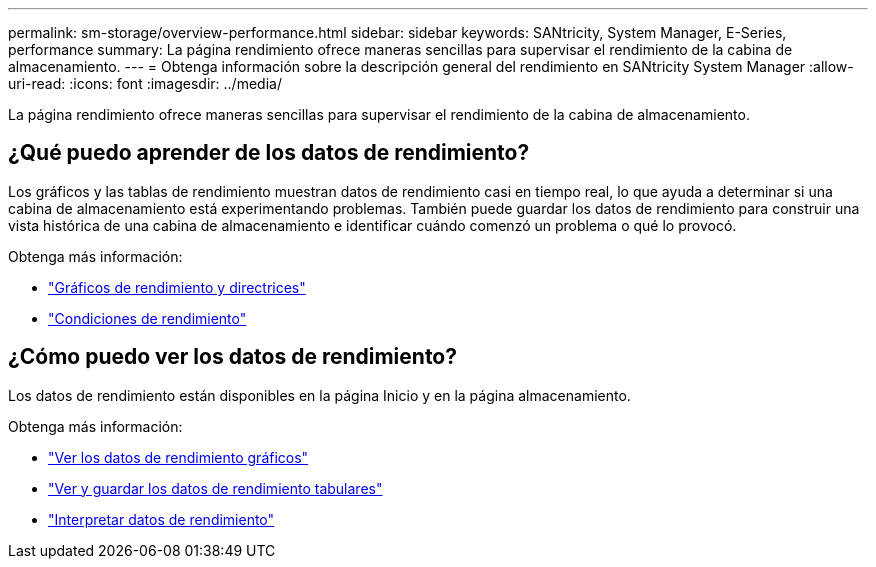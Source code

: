 ---
permalink: sm-storage/overview-performance.html 
sidebar: sidebar 
keywords: SANtricity, System Manager, E-Series, performance 
summary: La página rendimiento ofrece maneras sencillas para supervisar el rendimiento de la cabina de almacenamiento. 
---
= Obtenga información sobre la descripción general del rendimiento en SANtricity System Manager
:allow-uri-read: 
:icons: font
:imagesdir: ../media/


[role="lead"]
La página rendimiento ofrece maneras sencillas para supervisar el rendimiento de la cabina de almacenamiento.



== ¿Qué puedo aprender de los datos de rendimiento?

Los gráficos y las tablas de rendimiento muestran datos de rendimiento casi en tiempo real, lo que ayuda a determinar si una cabina de almacenamiento está experimentando problemas. También puede guardar los datos de rendimiento para construir una vista histórica de una cabina de almacenamiento e identificar cuándo comenzó un problema o qué lo provocó.

Obtenga más información:

* link:performance-graphs-guidelines.html["Gráficos de rendimiento y directrices"]
* link:performance-terminology.html["Condiciones de rendimiento"]




== ¿Cómo puedo ver los datos de rendimiento?

Los datos de rendimiento están disponibles en la página Inicio y en la página almacenamiento.

Obtenga más información:

* link:view-performance-data-graphical.html["Ver los datos de rendimiento gráficos"]
* link:view-and-save-performance-data-tabular.html["Ver y guardar los datos de rendimiento tabulares"]
* link:interpret-performance-data.html["Interpretar datos de rendimiento"]

